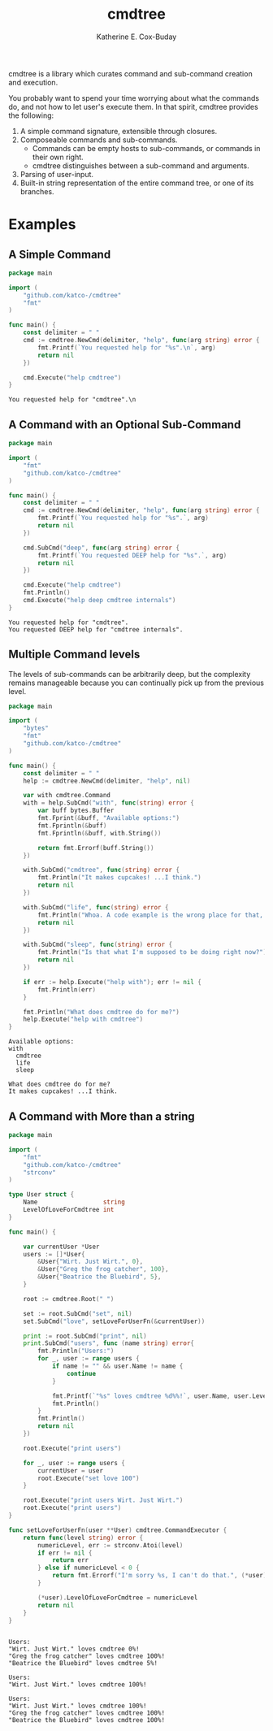 #+TITLE: cmdtree
#+AUTHOR: Katherine E. Cox-Buday

cmdtree is a library which curates command and sub-command creation and execution.

You probably want to spend your time worrying about what the commands do, and not how to let user's execute them. In that spirit, cmdtree provides the following:

1. A simple command signature, extensible through closures.
2. Composeable commands and sub-commands.
   - Commands can be empty hosts to sub-commands, or commands in their own right.
   - cmdtree distinguishes between a sub-command and arguments.
3. Parsing of user-input.
4. Built-in string representation of the entire command tree, or one of its branches.

* Examples

** A Simple Command

#+BEGIN_SRC go :cached yes :exports both
  package main

  import (
      "github.com/katco-/cmdtree"
      "fmt"
  )

  func main() {
      const delimiter = " "
      cmd := cmdtree.NewCmd(delimiter, "help", func(arg string) error {
          fmt.Printf(`You requested help for "%s".\n`, arg)
          return nil
      })

      cmd.Execute("help cmdtree")
  }
#+END_SRC

#+RESULTS:
: You requested help for "cmdtree".\n

** A Command with an Optional Sub-Command

#+BEGIN_SRC go :cached yes :exports both
  package main

  import (
      "fmt"
      "github.com/katco-/cmdtree"
  )

  func main() {
      const delimiter = " "
      cmd := cmdtree.NewCmd(delimiter, "help", func(arg string) error {
          fmt.Printf(`You requested help for "%s".`, arg)
          return nil
      })

      cmd.SubCmd("deep", func(arg string) error {
          fmt.Printf(`You requested DEEP help for "%s".`, arg)
          return nil
      })

      cmd.Execute("help cmdtree")
      fmt.Println()
      cmd.Execute("help deep cmdtree internals")
  }

#+END_SRC

#+RESULTS:
: You requested help for "cmdtree".
: You requested DEEP help for "cmdtree internals".

** Multiple Command levels

The levels of sub-commands can be arbitrarily deep, but the complexity remains manageable because you can continually pick up from the previous level.

#+BEGIN_SRC go :exports both
  package main

  import (
      "bytes"
      "fmt"
      "github.com/katco-/cmdtree"
  )

  func main() {
      const delimiter = " "
      help := cmdtree.NewCmd(delimiter, "help", nil)

      var with cmdtree.Command
      with = help.SubCmd("with", func(string) error {
          var buff bytes.Buffer
          fmt.Fprint(&buff, "Available options:")
          fmt.Fprintln(&buff)
          fmt.Fprintln(&buff, with.String())

          return fmt.Errorf(buff.String())
      })

      with.SubCmd("cmdtree", func(string) error {
          fmt.Println("It makes cupcakes! ...I think.")
          return nil
      })

      with.SubCmd("life", func(string) error {
          fmt.Println("Whoa. A code example is the wrong place for that, friend.")
          return nil
      })

      with.SubCmd("sleep", func(string) error {
          fmt.Println("Is that what I'm supposed to be doing right now?")
          return nil
      })

      if err := help.Execute("help with"); err != nil {
          fmt.Println(err)
      }

      fmt.Println("What does cmdtree do for me?")
      help.Execute("help with cmdtree")
  }

#+END_SRC

#+RESULTS:
: Available options:
: with
: 	cmdtree
: 	life
: 	sleep
:
: What does cmdtree do for me?
: It makes cupcakes! ...I think.

** A Command with More than a string

#+BEGIN_SRC go :exports both
  package main

  import (
      "fmt"
      "github.com/katco-/cmdtree"
      "strconv"
  )

  type User struct {
      Name                  string
      LevelOfLoveForCmdtree int
  }

  func main() {

      var currentUser *User
      users := []*User{
          &User{"Wirt. Just Wirt.", 0},
          &User{"Greg the frog catcher", 100},
          &User{"Beatrice the Bluebird", 5},
      }

      root := cmdtree.Root(" ")

      set := root.SubCmd("set", nil)
      set.SubCmd("love", setLoveForUserFn(&currentUser))

      print := root.SubCmd("print", nil)
      print.SubCmd("users", func (name string) error{
          fmt.Println("Users:")
          for _, user := range users {
              if name != "" && user.Name != name {
                  continue
              }

              fmt.Printf(`"%s" loves cmdtree %d%%!`, user.Name, user.LevelOfLoveForCmdtree)
              fmt.Println()
          }
          fmt.Println()
          return nil
      })

      root.Execute("print users")

      for _, user := range users {
          currentUser = user
          root.Execute("set love 100")
      }

      root.Execute("print users Wirt. Just Wirt.")
      root.Execute("print users")
  }

  func setLoveForUserFn(user **User) cmdtree.CommandExecutor {
      return func(level string) error {
          numericLevel, err := strconv.Atoi(level)
          if err != nil {
              return err
          } else if numericLevel < 0 {
              return fmt.Errorf("I'm sorry %s, I can't do that.", (*user).Name)
          }

          (*user).LevelOfLoveForCmdtree = numericLevel
          return nil
      }
  }


#+END_SRC

#+RESULTS:
#+begin_example
Users:
"Wirt. Just Wirt." loves cmdtree 0%!
"Greg the frog catcher" loves cmdtree 100%!
"Beatrice the Bluebird" loves cmdtree 5%!

Users:
"Wirt. Just Wirt." loves cmdtree 100%!

Users:
"Wirt. Just Wirt." loves cmdtree 100%!
"Greg the frog catcher" loves cmdtree 100%!
"Beatrice the Bluebird" loves cmdtree 100%!
#+end_example
